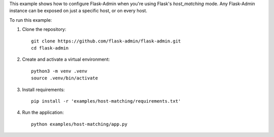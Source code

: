 This example shows how to configure Flask-Admin when you're using Flask's `host_matching` mode. Any Flask-Admin instance can be exposed on just a specific host, or on every host.

To run this example:

1. Clone the repository::

    git clone https://github.com/flask-admin/flask-admin.git
    cd flask-admin

2. Create and activate a virtual environment::

    python3 -m venv .venv
    source .venv/bin/activate

3. Install requirements::

    pip install -r 'examples/host-matching/requirements.txt'

4. Run the application::

    python examples/host-matching/app.py
